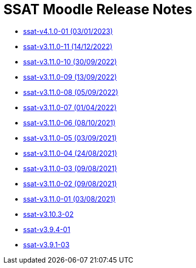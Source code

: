 = SSAT Moodle Release Notes

* xref:releases/detail/ssat-v4.1.0-01.adoc[ssat-v4.1.0-01 (03/01/2023)]
* xref:releases/detail/ssat-v3.11.0-11.adoc[ssat-v3.11.0-11   (14/12/2022)]
* xref:releases/detail/ssat-v3.11.0-10.adoc[ssat-v3.11.0-10   (30/09/2022)]
* xref:releases/detail/ssat-v3.11.0-09.adoc[ssat-v3.11.0-09   (13/09/2022)]
* xref:releases/detail/ssat-v3.11.0-08.adoc[ssat-v3.11.0-08   (05/09/2022)]
* xref:releases/detail/ssat-v3.11.0-07.adoc[ssat-v3.11.0-07   (01/04/2022)]
* xref:releases/detail/ssat-v3.11.0-06.adoc[ssat-v3.11.0-06   (08/10/2021)]
* xref:releases/detail/ssat-v3.11.0-05.adoc[ssat-v3.11.0-05   (03/09/2021)]
* xref:releases/detail/ssat-v3.11.0-04.adoc[ssat-v3.11.0-04   (24/08/2021)]
* xref:releases/detail/ssat-v3.11.0-03.adoc[ssat-v3.11.0-03   (09/08/2021)]
* xref:releases/detail/ssat-v3.11.0-02.adoc[ssat-v3.11.0-02   (09/08/2021)]
* xref:releases/detail/ssat-v3.11.0-01.adoc[ssat-v3.11.0-01  (03/08/2021)]
* xref:releases/detail/ssat-v3.10.3-02.adoc[ssat-v3.10.3-02]
* xref:releases/detail/ssat-v3.9.4-01.adoc[ssat-v3.9.4-01]
* xref:releases/detail/ssat-v3.9.1-03.adoc[ssat-v3.9.1-03]